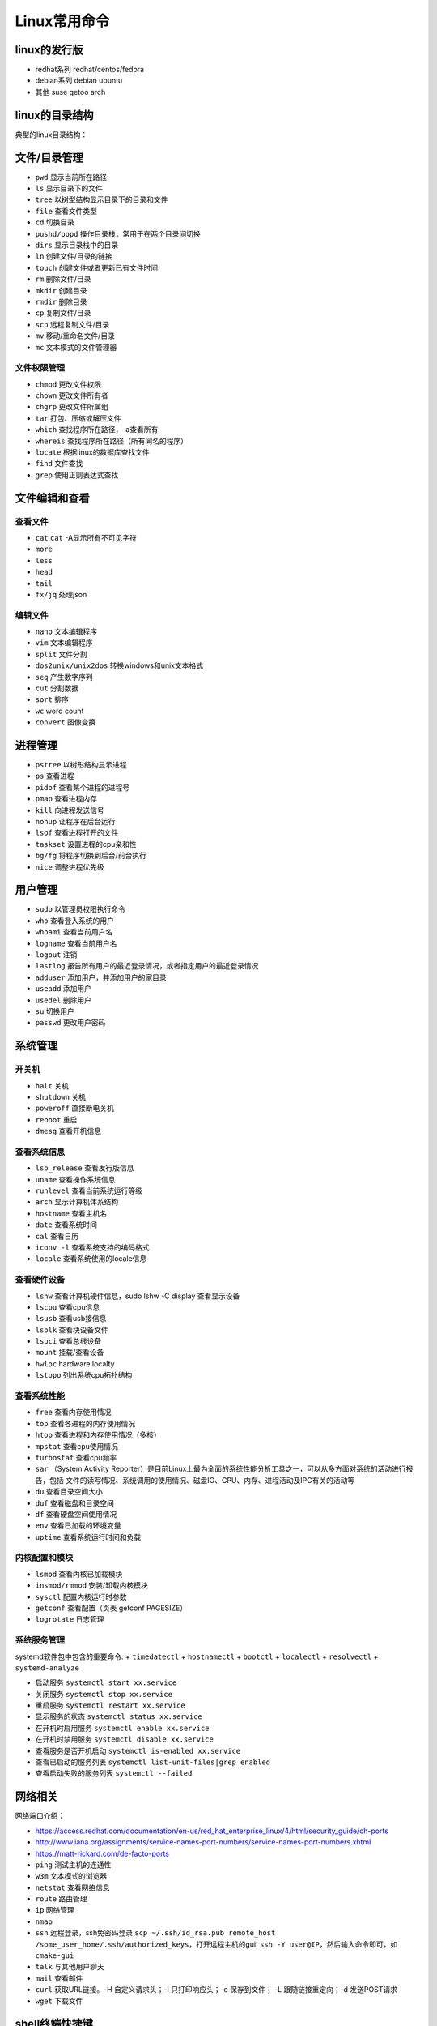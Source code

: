 =============
Linux常用命令
=============

linux的发行版
------------------------------------------------

+ redhat系列 redhat/centos/fedora
+ debian系列 debian ubuntu
+ 其他 suse getoo arch

linux的目录结构
------------------------------------------------

典型的linux目录结构：

.. code-block:: bash
 :linenos:

 /
 ├── bin -> usr/bin
 ├── boot
 ├── dev
 ├── etc
 ├── home
 ├── lost+found
 ├── media
 ├── mnt
 ├── opt
 ├── proc
 ├── root
 ├── run
 ├── srv
 ├── sys
 ├── tmp
 └── usr
      ├── bin
      ├── sbin
      ├── include
      ├── lib
      └── local
            ├── bin
            ├── etc
            ├── include
            └── lib
 └── var


文件/目录管理
------------------------------------------------

+ ``pwd`` 显示当前所在路径
+ ``ls`` 显示目录下的文件
+ ``tree`` 以树型结构显示目录下的目录和文件
+ ``file`` 查看文件类型
+ ``cd`` 切换目录
+ ``pushd/popd`` 操作目录栈，常用于在两个目录间切换
+ ``dirs`` 显示目录栈中的目录
+ ``ln`` 创建文件/目录的链接
+ ``touch`` 创建文件或者更新已有文件时间
+ ``rm`` 删除文件/目录
+ ``mkdir`` 创建目录
+ ``rmdir`` 删除目录
+ ``cp`` 复制文件/目录
+ ``scp`` 远程复制文件/目录
+ ``mv`` 移动/重命名文件/目录
+ ``mc`` 文本模式的文件管理器

文件权限管理
````````````````````````````````````````````````

+ ``chmod`` 更改文件权限
+ ``chown`` 更改文件所有者
+ ``chgrp`` 更改文件所属组
+ ``tar`` 打包、压缩或解压文件
+ ``which`` 查找程序所在路径，-a查看所有
+ ``whereis`` 查找程序所在路径（所有同名的程序）
+ ``locate`` 根据linux的数据库查找文件
+ ``find`` 文件查找
+ ``grep`` 使用正则表达式查找

文件编辑和查看
------------------------------------------------

查看文件
````````````````````````````````````````````````

+ ``cat``
  ``cat`` -A显示所有不可见字符
+ ``more``
+ ``less``
+ ``head``
+ ``tail``
+ ``fx/jq`` 处理json

编辑文件
````````````````````````````````````````````````

+ ``nano`` 文本编辑程序
+ ``vim`` 文本编辑程序
+ ``split`` 文件分割
+ ``dos2unix/unix2dos`` 转换windows和unix文本格式
+ ``seq`` 产生数字序列
+ ``cut`` 分割数据
+ ``sort`` 排序
+ ``wc`` word count
+ ``convert`` 图像变换

进程管理
------------------------------------------------

+ ``pstree`` 以树形结构显示进程
+ ``ps`` 查看进程
+ ``pidof`` 查看某个进程的进程号
+ ``pmap`` 查看进程内存
+ ``kill`` 向进程发送信号
+ ``nohup`` 让程序在后台运行
+ ``lsof`` 查看进程打开的文件
+ ``taskset`` 设置进程的cpu亲和性
+ ``bg/fg`` 将程序切换到后台/前台执行
+ ``nice`` 调整进程优先级

用户管理
------------------------------------------------

+ ``sudo`` 以管理员权限执行命令
+ ``who`` 查看登入系统的用户
+ ``whoami`` 查看当前用户名
+ ``logname`` 查看当前用户名
+ ``logout`` 注销
+ ``lastlog`` 报告所有用户的最近登录情况，或者指定用户的最近登录情况
+ ``adduser`` 添加用户，并添加用户的家目录
+ ``useadd`` 添加用户
+ ``usedel`` 删除用户
+ ``su`` 切换用户
+ ``passwd`` 更改用户密码

系统管理
------------------------------------------------

开关机
````````````````````````````````````````````````

+ ``halt`` 关机
+ ``shutdown`` 关机
+ ``poweroff`` 直接断电关机
+ ``reboot`` 重启
+ ``dmesg`` 查看开机信息

查看系统信息
````````````````````````````````````````````````
+ ``lsb_release`` 查看发行版信息
+ ``uname`` 查看操作系统信息
+ ``runlevel`` 查看当前系统运行等级
+ ``arch`` 显示计算机体系结构
+ ``hostname`` 查看主机名
+ ``date`` 查看系统时间
+ ``cal`` 查看日历
+ ``iconv -l`` 查看系统支持的编码格式
+ ``locale`` 查看系统使用的locale信息

查看硬件设备
````````````````````````````````````````````````

+ ``lshw`` 查看计算机硬件信息，sudo lshw -C display 查看显示设备
+ ``lscpu`` 查看cpu信息
+ ``lsusb`` 查看usb接信息
+ ``lsblk`` 查看块设备文件
+ ``lspci`` 查看总线设备
+ ``mount`` 挂载/查看设备
+ ``hwloc`` hardware localty
+ ``lstopo`` 列出系统cpu拓扑结构

查看系统性能
````````````````````````````````````````````````

+ ``free`` 查看内存使用情况
+ ``top`` 查看各进程的内存使用情况
+ ``htop`` 查看进程和内存使用情况（多核）
+ ``mpstat`` 查看cpu使用情况
+ ``turbostat`` 查看cpu频率
+ ``sar`` （System Activity Reporter）是目前Linux上最为全面的系统性能分析工具之一，可以从多方面对系统的活动进行报告，包括 文件的读写情况、系统调用的使用情况、磁盘IO、CPU、内存、进程活动及IPC有关的活动等

+ ``du`` 查看目录空间大小
+ ``duf`` 查看磁盘和目录空间
+ ``df`` 查看硬盘空间使用情况
+ ``env`` 查看已加载的环境变量
+ ``uptime`` 查看系统运行时间和负载

内核配置和模块
````````````````````````````````````````````````

+ ``lsmod`` 查看内核已加载模块
+ ``insmod/rmmod`` 安装/卸载内核模块
+ ``sysctl`` 配置内核运行时参数
+ ``getconf`` 查看配置（页表 getconf PAGESIZE）
+ ``logrotate`` 日志管理

系统服务管理
````````````````````````````````````````````````

systemd软件包中包含的重要命令:
+ ``timedatectl``
+ ``hostnamectl``
+ ``bootctl``
+ ``localectl``
+ ``resolvectl``
+ ``systemd-analyze``

+ 启动服务 ``systemctl start xx.service``
+ 关闭服务 ``systemctl stop xx.service``
+ 重启服务 ``systemctl restart xx.service``
+ 显示服务的状态 ``systemctl status xx.service``
+ 在开机时启用服务 ``systemctl enable xx.service``
+ 在开机时禁用服务 ``systemctl disable xx.service``
+ 查看服务是否开机启动 ``systemctl is-enabled xx.service``
+ 查看已启动的服务列表 ``systemctl list-unit-files|grep enabled``
+ 查看启动失败的服务列表 ``systemctl --failed``


网络相关
------------------------------------------------

网络端口介绍：

+ https://access.redhat.com/documentation/en-us/red_hat_enterprise_linux/4/html/security_guide/ch-ports
+ http://www.iana.org/assignments/service-names-port-numbers/service-names-port-numbers.xhtml
+ https://matt-rickard.com/de-facto-ports



+ ``ping`` 测试主机的连通性
+ ``w3m`` 文本模式的浏览器
+ ``netstat`` 查看网络信息
+ ``route`` 路由管理
+ ``ip`` 网络管理
+ ``nmap``
+ ``ssh`` 远程登录，ssh免密码登录 ``scp ~/.ssh/id_rsa.pub remote_host /some_user_home/.ssh/authorized_keys``，打开远程主机的gui: ``ssh -Y user@IP``，然后输入命令即可，如 ``cmake-gui``

+ ``talk`` 与其他用户聊天
+ ``mail`` 查看邮件
+ ``curl`` 获取URL链接。-H 自定义请求头；-I 只打印响应头；-o 保存到文件； -L 跟随链接重定向；-d 发送POST请求
+ ``wget`` 下载文件

shell终端快捷键
------------------------------------------------

+ 查看所有快捷键：``man readline``
+ 复制 ``ctrl+shift+c``
+ 粘贴 ``ctrl+shift+v``
+ 补全 ``tab``
+ 移到行首 ``ctrl+a``
+ 移到行尾 ``ctrl+e``
+ ``Ctrl+f`` 光标向前移动一个字符,相当于 ``->``
+ ``Ctrl+b`` 光标向后移动一个字符,相当于 ``<-``
+ ``Alt+f`` 光标向前移动一个单词
+ ``Alt+b`` 光标向后移动一个单词
+ 移动到当前单词的开头 ``Esc+b``
+ 移动到当前单词的结尾 ``Esc+f``
 
+ 删除此处至末尾所有内容 ``ctrl+k``
+ 删除此处至开始所有内容 ``ctrl+u``
+ 剪切光标之前的词  ``Ctrl+w``
+ 剪切光标之后的词 ``Alt+d``
+ 把当前词转化为大写 ``Alt+U``
+ 把当前词转化为小写 ``Alt+L``
+ 清屏 ``Ctrl+L``
+ 杀死当前任务 ``Ctrl+C``
 
+ 窗口操作
+ 新建标签页 ``Shift+Ctrl+T``
+ 关闭标签页 ``Shift+Ctrl+W``
+ 前一标签页 ``Ctrl+PageUp``
+ 后一标签页 ``Ctrl+PageDown``
+ 标签页左移 ``Shift+Ctrl+PageUp``
+ 标签页右移 ``Shift+Ctrl+PageDown``
+ ``Alt+1``:切换到标签页1
+ ``Alt+2``:切换到标签页2
+ ``Alt+3``:切换到标签页3
+ 新建窗口 ``Shift+Ctrl+N``
+ 关闭终端 ``Shift+Ctrl+Q``
 
+ 缩放
+ 放大 ``Ctrl+shift+plus``
+ 减小 ``Ctrl+minus``
+ 原始大小 ``Ctrl+0``
 
+ 显示上一条命令 ``↑`` 或者 ``Ctrl+p``
+ 显示下一条命令 ``↓`` 或者 ``Ctrl+n``
+ ``!num`` 执行命令历史列表的第num条命令
+ ``!!`` 执行上一条命令
+ ``!?string?`` 执行含有string字符串的最新命令
+ ``Ctrl+R`` 然后输入若干字符，向上搜索命令，继续按 ``Ctrl+R``，搜索上一条匹配的命令
+ ``Ctrl+S`` 与 ``Ctrl+R`` 类似,只是正向检索
+ ``Alt+<`` 历史列表第一项
+ ``Alt+>`` 历史列表最后一项
+ ``ls !$`` 执行命令 ``ls``，并以上一条命令的参数为其参数
 
+ ``Ctrl+d`` 删除光标所在处字符
+ ``Ctrl+h`` 删除光标所在处前一个字符
+ ``Ctrl+y`` 粘贴刚才所删除的字符 
+ ``Esc+w`` 删除光标所在处之前的字符至其单词尾（以空格、标点等为分隔符）
+ ``Ctrl+t`` 颠倒光标所在处及其之前的字符位置，并将光标移动到下一个字符
+ ``Alt+t`` 交换当前与以前单词的位置 
+ ``Alt+c`` 把当前词汇变成首字符大写
+ ``Ctrl+v`` 插入特殊字符,如 ``Ctrl+v+Tab`` 加入 ``Tab`` 字符键
+ ``Esc+t`` 颠倒光标所在处及其相邻单词的位置
+ ``Ctrl+(x u)`` 按住Ctrl的同时再先后按x和u，撤销刚才的操作
+ ``Ctrl+s`` 挂起当前shell
+ ``Ctrl+q`` 重新启用挂起的shell

grep
------------------------------------------------

用法 ``grep pattern some_file``

+ ``-n`` 显示行号
+ ``-i`` 不区分大小写
+ ``-r`` 递归搜索子目录中的文件
+ ``-w`` 匹配全词
+ ``-v`` 反向匹配

sed 
------------------------------------------------

+ ``sed -n '/pattern/=' file`` 输出file中匹配pattern的行号
+ ``sed -i '3 r b.txt' a.txt`` 在a.txt文件的第3行之后插入文件b.txt的内容
+ ``sed -i "2d" a.txt`` 删除a.txt的第2行
+ ``sed -i '/pattern/d' file`` 删除文本中符合pattern的行
+ ``sed -n '10,20p' file`` 查看指定行数范围

删除空行 ``sed -i '/^$/d' file_name``

awk
------------------------------------------------

用法 ``awk '/parttern/{action}' {filenames}``

参考资料
------------------------------------------------

#. `Linux Standard Base(LSB) <https://refspecs.linuxfoundation.org/lsb.shtml>`_
#. `Linux man pages <https://linux.die.net/man/>`_
#. `linux command library <https://linuxcommandlibrary.com/>`_
#. `The Linux man-pages project <https://www.kernel.org/doc/man-pages/>`_
#. `linux hint <https://linuxhint.com/>`_
#. `linuxopsys <https://linuxopsys.com/>`_
#. `linuxcapable <https://www.linuxcapable.com/>`_
#. `linuxhandbook <ttps://linuxhandbook.com/>`_
#. `debian-handbook <https://debian-handbook.info/browse/stable/>`_
#. `debian-reference <https://www.debian.org/doc/manuals/debian-reference/ch01.zh-cn.html>`_
#. `linux-man-page-guide <https://itsfoss.com/linux-man-page-guide/>`_
#. `Linux® technology reference <http://www.makelinux.net/reference/>`_
#. `tldr <https://manpages.ubuntu.com/manpages/jammy/man1/tldr-py.1.html>`_
#. `VITUX The Linux Compendium <https://vitux.com/>`_